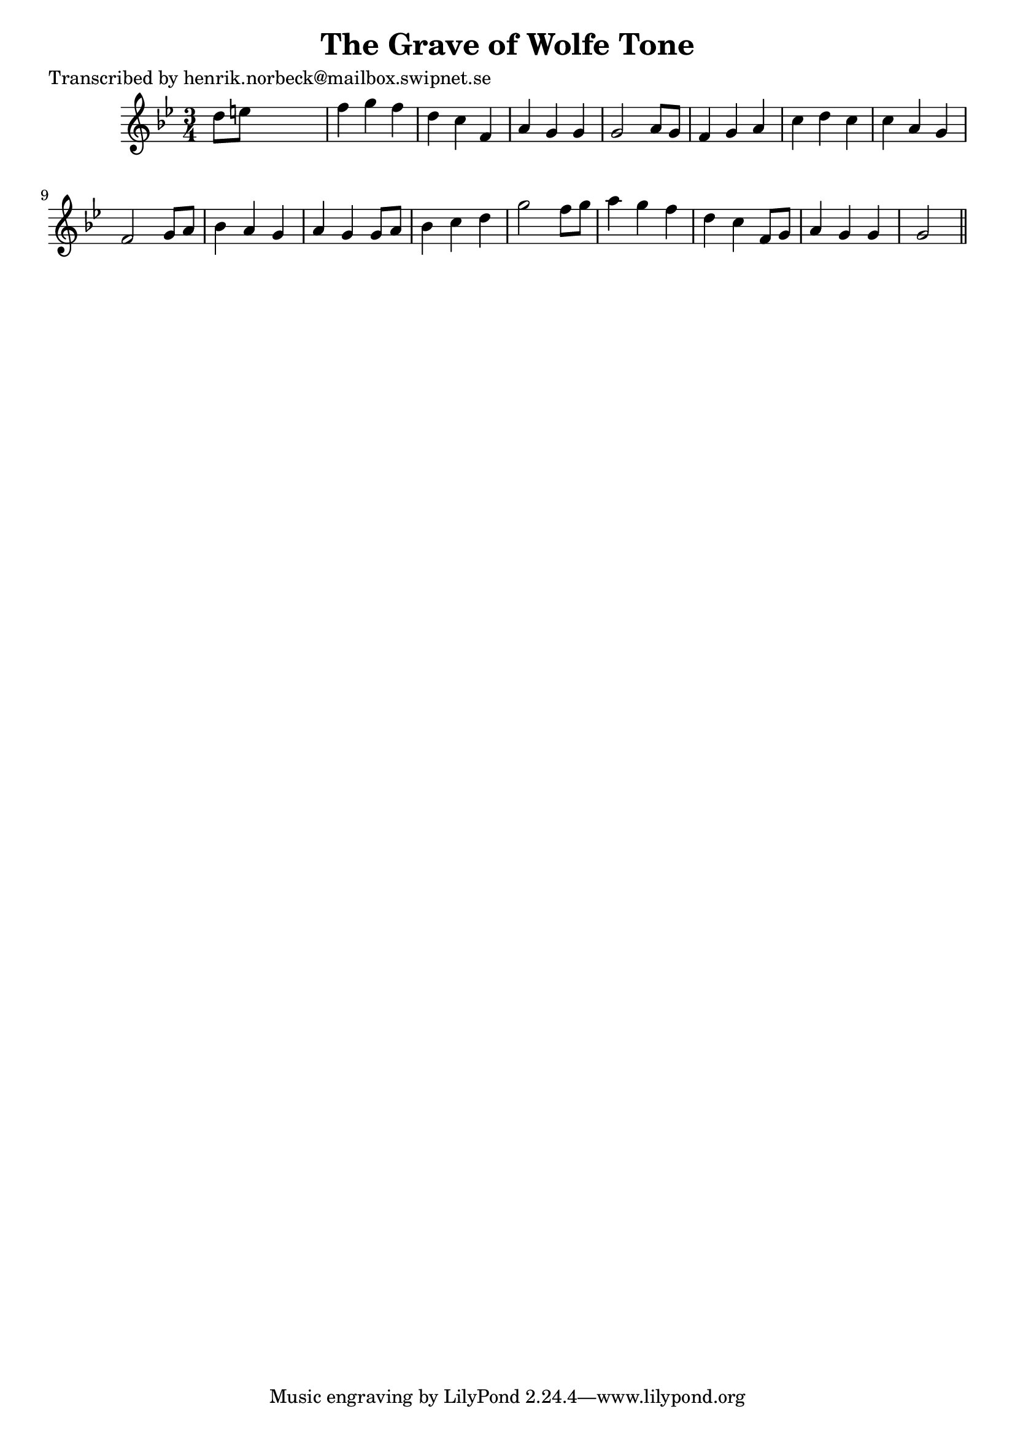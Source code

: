 
\version "2.16.2"
% automatically converted by musicxml2ly from xml/0456_hn.xml

%% additional definitions required by the score:
\language "english"


\header {
    poet = "Transcribed by henrik.norbeck@mailbox.swipnet.se"
    encoder = "abc2xml version 63"
    encodingdate = "2015-01-25"
    title = "The Grave of Wolfe Tone"
    }

\layout {
    \context { \Score
        autoBeaming = ##f
        }
    }
PartPOneVoiceOne =  \relative d'' {
    \key g \minor \time 3/4 d8 [ e8 ] s2 | % 2
    f4 g4 f4 | % 3
    d4 c4 f,4 | % 4
    a4 g4 g4 | % 5
    g2 a8 [ g8 ] | % 6
    f4 g4 a4 | % 7
    c4 d4 c4 | % 8
    c4 a4 g4 | % 9
    f2 g8 [ a8 ] | \barNumberCheck #10
    bf4 a4 g4 | % 11
    a4 g4 g8 [ a8 ] | % 12
    bf4 c4 d4 | % 13
    g2 f8 [ g8 ] | % 14
    a4 g4 f4 | % 15
    d4 c4 f,8 [ g8 ] | % 16
    a4 g4 g4 | % 17
    g2 \bar "||"
    }


% The score definition
\score {
    <<
        \new Staff <<
            \context Staff << 
                \context Voice = "PartPOneVoiceOne" { \PartPOneVoiceOne }
                >>
            >>
        
        >>
    \layout {}
    % To create MIDI output, uncomment the following line:
    %  \midi {}
    }

